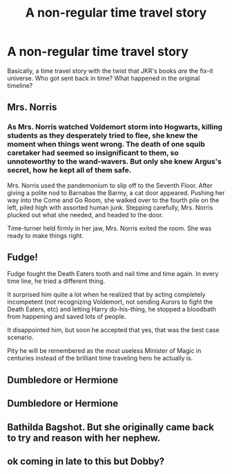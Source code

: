 #+TITLE: A non-regular time travel story

* A non-regular time travel story
:PROPERTIES:
:Author: EclipseStarfall
:Score: 9
:DateUnix: 1602809655.0
:DateShort: 2020-Oct-16
:FlairText: Prompt
:END:
Basically, a time travel story with the twist that JKR's books /are/ the fix-it universe. Who got sent back in time? What happened in the original timeline?


** Mrs. Norris
:PROPERTIES:
:Author: Jon_Riptide
:Score: 4
:DateUnix: 1602810173.0
:DateShort: 2020-Oct-16
:END:

*** As Mrs. Norris watched Voldemort storm into Hogwarts, killing students as they desperately tried to flee, she knew the moment when things went wrong. The death of one squib caretaker had seemed so insignificant to them, so unnoteworthy to the wand-wavers. But only she knew Argus's secret, how he kept all of them safe.

Mrs. Norris used the pandemonium to slip off to the Seventh Floor. After giving a polite nod to Barnabas the Barmy, a cat door appeared. Pushing her way into the Come and Go Room, she walked over to the fourth pile on the left, piled high with assorted human junk. Stepping carefully, Mrs. Norris plucked out what she needed, and headed to the door.

Time-turner held firmly in her jaw, Mrs. Norris exited the room. She was ready to make things right.
:PROPERTIES:
:Author: ProfTilos
:Score: 6
:DateUnix: 1602903614.0
:DateShort: 2020-Oct-17
:END:


** Fudge!

Fudge fought the Death Eaters tooth and nail time and time again. In every time line, he tried a different thing.

It surprised him quite a lot when he realized that by acting completely incompetent (not recognizing Voldemort, not sending Aurors to fight the Death Eaters, etc) and letting Harry do-his-thing, he stopped a bloodbath from happening and saved lots of people.

It disappointed him, but soon he accepted that yes, that was the best case scenario.

Pity he will be remembered as the most useless Minister of Magic in centuries instead of the brilliant time traveling hero he actually is.
:PROPERTIES:
:Author: Zeivira
:Score: 2
:DateUnix: 1602886439.0
:DateShort: 2020-Oct-17
:END:


** Dumbledore or Hermione
:PROPERTIES:
:Author: Lys_456
:Score: 1
:DateUnix: 1602882179.0
:DateShort: 2020-Oct-17
:END:


** Dumbledore or Hermione
:PROPERTIES:
:Author: Lys_456
:Score: 1
:DateUnix: 1602882189.0
:DateShort: 2020-Oct-17
:END:


** Bathilda Bagshot. But she originally came back to try and reason with her nephew.
:PROPERTIES:
:Author: Blade1301
:Score: 1
:DateUnix: 1602962102.0
:DateShort: 2020-Oct-17
:END:


** ok coming in late to this but Dobby?
:PROPERTIES:
:Author: karigan_g
:Score: 1
:DateUnix: 1603495136.0
:DateShort: 2020-Oct-24
:END:
